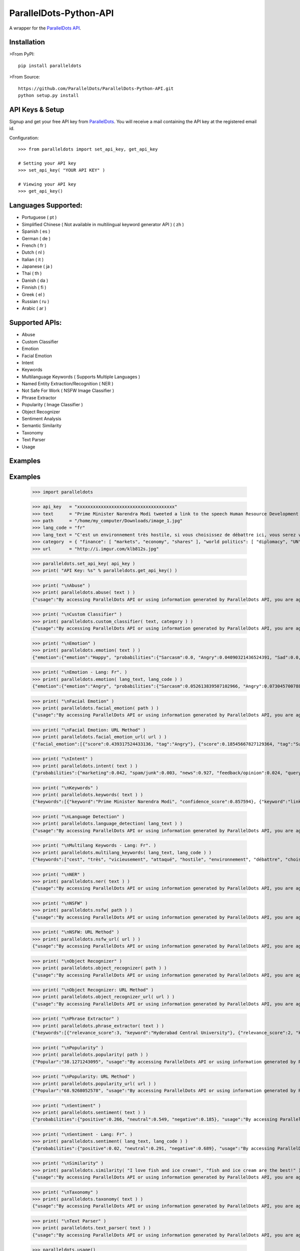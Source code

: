 ParallelDots-Python-API
=======================

A wrapper for the `ParallelDots API <http://www.paralleldots.com>`__.

Installation
------------

>From PyPI:

::

	pip install paralleldots

>From Source:

::

	https://github.com/ParallelDots/ParallelDots-Python-API.git
	python setup.py install

API Keys & Setup
----------------

Signup and get your free API key from
`ParallelDots <http://www.paralleldots.com/pricing>`__. You will receive
a mail containing the API key at the registered email id.

Configuration:

::

	>>> from paralleldots import set_api_key, get_api_key

	# Setting your API key
	>>> set_api_key( "YOUR API KEY" )

	# Viewing your API key
	>>> get_api_key()

Languages Supported:
-------------------

- Portuguese ( pt )
- Simplified Chinese ( Not available in multilingual keyword generator API ) ( zh )
- Spanish ( es )
- German ( de )
- French ( fr )
- Dutch ( nl )
- Italian ( it )
- Japanese ( ja )
- Thai ( th )
- Danish ( da )
- Finnish ( fi )
- Greek ( el )
- Russian ( ru )
- Arabic ( ar )

Supported APIs:
---------------

- Abuse
- Custom Classifier
- Emotion
- Facial Emotion
- Intent
- Keywords
- Multilanguage Keywords ( Supports Multiple Languages )
- Named Entity Extraction/Recognition ( NER )
- Not Safe For Work ( NSFW Image Classifier )
- Phrase Extractor
- Popularity ( Image Classifier )
- Object Recognizer
- Sentiment Analysis
- Semantic Similarity
- Taxonomy
- Text Parser
- Usage

Examples
--------

::

Examples
--------

	>>> import paralleldots

	>>> api_key   = "xxxxxxxxxxxxxxxxxxxxxxxxxxxxxxxxxxxxx"
	>>> text      = "Prime Minister Narendra Modi tweeted a link to the speech Human Resource Development Minister Smriti Irani made in the Lok Sabha during the bate on the ongoing JNU row and the suicide of Dalit scholar Rohith Vemula at the Hyderabad Central University."
	>>> path      = "/home/my_computer/Downloads/image_1.jpg"
	>>> lang_code = "fr"
	>>> lang_text = "C'est un environnement très hostile, si vous choisissez de débattre ici, vous serez vicieusement attaqué par l'opposition."
	>>> category  = { "finance": [ "markets", "economy", "shares" ], "world politics": [ "diplomacy", "UN", "war" ], "india": [ "congress", "india", "bjp" ] }
	>>> url       = "http://i.imgur.com/klb812s.jpg"


	>>> paralleldots.set_api_key( api_key )
	>>> print( "API Key: %s" % paralleldots.get_api_key() )

	>>> print( "\nAbuse" )
	>>> print( paralleldots.abuse( text ) )
	{"usage":"By accessing ParallelDots API or using information generated by ParallelDots API, you are agreeing to be bound by the ParallelDots API Terms of Use: http://www.paralleldots.com/terms-and-conditions", "sentence_type":"Non Abusive", "confidence_score":0.876953}

	>>> print( "\nCustom Classifier" )
	>>> print( paralleldots.custom_classifier( text, category ) )
	{"usage":"By accessing ParallelDots API or using information generated by ParallelDots API, you are agreeing to be bound by the ParallelDots API Terms of Use: http://www.paralleldots.com/terms-and-conditions", "taxonomy":[{"tag":"world politics", "confidence_score":0.580833}, {"tag":"finance", "confidence_score":0.259185}]}

	>>> print( "\nEmotion" )
	>>> print( paralleldots.emotion( text ) )
	{"emotion":{"emotion":"Happy", "probabilities":{"Sarcasm":0.0, "Angry":0.04090321436524391, "Sad":0.0, "Fear":0.0, "Bored":0.0, "Excited":0.07638891041278839, "Happy":0.1223890483379364}}, "usage":"By accessing ParallelDots API or using information generated by ParallelDots API, you are agreeing to be bound by the ParallelDots API Terms of Use: http://www.paralleldots.com/terms-and-conditions"}

	>>> print( "\nEmotion - Lang: Fr". )
	>>> print( paralleldots.emotion( lang_text, lang_code ) )
	{"emotion":{"emotion":"Angry", "probabilities":{"Sarcasm":0.052613839507102966, "Angry":0.07304570078849792, "Sad":0.051657479256391525, "Fear":0.07096020132303238, "Bored":0.0, "Excited":0.0, "Happy":0.0}}, "usage":"By accessing ParallelDots API or using information generated by ParallelDots API, you are agreeing to be bound by the ParallelDots API Terms of Use: http://www.paralleldots.com/terms-and-conditions"}

	>>> print( "\nFacial Emotion" )
	>>> print( paralleldots.facial_emotion( path ) )
	{"usage":"By accessing ParallelDots API or using information generated by ParallelDots API, you are agreeing to be bound by the ParallelDots API Terms of Use: http://www.paralleldots.com/terms-and-conditions", "output":"No face detected."}

	>>> print( "\nFacial Emotion: URL Method" )
	>>> print( paralleldots.facial_emotion_url( url ) )
	{"facial_emotion":[{"score":0.439317524433136, "tag":"Angry"}, {"score":0.18545667827129364, "tag":"Surprise"}, {"score":0.11217296868562698, "tag":"Sad"}, {"score":0.08146321028470993, "tag":"Neutral"}, {"score":0.06052987277507782, "tag":"Happy"}, {"score":0.06052987277507782, "tag":"Fear"}, {"score":0.06052987277507782, "tag":"Disgust"}], "usage":"By accessing ParallelDots API or using information generated by ParallelDots API, you are agreeing to be bound by the ParallelDots API Terms of Use: https://www.paralleldots.com/terms-and-conditions"}

	>>> print( "\nIntent" )
	>>> print( paralleldots.intent( text ) )
	{"probabilities":{"marketing":0.042, "spam/junk":0.003, "news":0.927, "feedback/opinion":0.024, "query":0.004}, "usage":"By accessing ParallelDots API or using information generated by ParallelDots API, you are agreeing to be bound by the ParallelDots API Terms of Use: http://www.paralleldots.com/terms-and-conditions", "intent":"news"}

	>>> print( "\nKeywords" )
	>>> print( paralleldots.keywords( text ) )
	{"keywords":[{"keyword":"Prime Minister Narendra Modi", "confidence_score":0.857594}, {"keyword":"link", "confidence_score":0.913924}, {"keyword":"speech Human Resource", "confidence_score":0.70655}, {"keyword":"Smriti", "confidence_score":0.860351}, {"keyword":"Lok", "confidence_score":0.945534}], "usage":"By accessing ParallelDots API or using information generated by ParallelDots API, you are agreeing to be bound by the ParallelDots API Terms of Use: http://www.paralleldots.com/terms-and-conditions"}

	>>> print( "\nLanguage Detection" )
	>>> print( paralleldots.language_detection( lang_text ) )
	{"usage":"By accessing ParallelDots API or using information generated by ParallelDots API, you are agreeing to be bound by the ParallelDots API Terms of Use: http://www.paralleldots.com/terms-and-conditions", "output":"French", "code":200, "prob":0.9999592304229736}

	>>> print( "\nMultilang Keywords - Lang: Fr". )
	>>> print( paralleldots.multilang_keywords( lang_text, lang_code ) )
	{"keywords":["cest", "très", "vicieusement", "attaqué", "hostile", "environnement", "débattre", "choisissez", "lopposition", "si"], "usage":"By accessing ParallelDots API or using information generated by ParallelDots API, you are agreeing to be bound by the ParallelDots API Terms of Use: http://www.paralleldots.com/terms-and-conditions"}

	>>> print( "\nNER" )
	>>> print( paralleldots.ner( text ) )
	{"usage":"By accessing ParallelDots API or using information generated by ParallelDots API, you are agreeing to be bound by the ParallelDots API Terms of Use: http://www.paralleldots.com/terms-and-conditions", "entities":[{"category":"name", "name":"Narendra Modi", "confidence_score":0.990574}, {"category":"name", "name":"Smriti Irani", "confidence_score":0.989922}, {"category":"name", "name":"Rohith Vemula", "confidence_score":0.839291}, {"category":"group", "name":"Lok Sabha", "confidence_score":0.80819}, {"category":"group", "name":"Dalit", "confidence_score":0.655424}, {"category":"group", "name":"Central University", "confidence_score":0.708817}, {"category":"place", "name":"Hyderabad", "confidence_score":0.591985}]}

	>>> print( "\nNSFW" )
	>>> print( paralleldots.nsfw( path ) )
	{"usage":"By accessing ParallelDots API or using information generated by ParallelDots API, you are agreeing to be bound by the ParallelDots API Terms of Use: http://www.paralleldots.com/terms-and-conditions", "output":"not safe to open at work", "prob":0.9995405673980713}

	>>> print( "\nNSFW: URL Method" )
	>>> print( paralleldots.nsfw_url( url ) )
	{"usage":"By accessing ParallelDots API or using information generated by ParallelDots API, you are agreeing to be bound by the ParallelDots API Terms of Use: https://www.paralleldots.com/terms-and-conditions", "output":"safe to open at work", "prob":0.979527473449707}

	>>> print( "\nObject Recognizer" )
	>>> print( paralleldots.object_recognizer( path ) )
	{"usage":"By accessing ParallelDots API or using information generated by ParallelDots API, you are agreeing to be bound by the ParallelDots API Terms of Use: http://www.paralleldots.com/terms-and-conditions", "output":[{"score":0.8445611596107483, "tag":"Muscle"}, {"score":0.6443125605583191, "tag":"Limb"}, {"score":0.5493743419647217, "tag":"Arm"}, {"score":0.5155590772628784, "tag":"Person"}, {"score":0.39905625581741333, "tag":"Human body"}, {"score":0.39764025807380676, "tag":"Leg"}, {"score":0.3255367875099182, "tag":"Hand"}, {"score":0.2798691689968109, "tag":"Male person"}, {"score":0.25423258543014526, "tag":"Adult"}, {"score":0.2470093071460724, "tag":"Man"}]}

	>>> print( "\nObject Recognizer: URL Method" )
	>>> print( paralleldots.object_recognizer_url( url ) )
	{"usage":"By accessing ParallelDots API or using information generated by ParallelDots API, you are agreeing to be bound by the ParallelDots API Terms of Use: https://www.paralleldots.com/terms-and-conditions", "output":[{"score":0.8752718567848206, "tag":"Dog"}, {"score":0.8702095746994019, "tag":"Pet"}, {"score":0.8646901249885559, "tag":"Mammal"}, {"score":0.8270695209503174, "tag":"Animal"}, {"score":0.2900576591491699, "tag":"Snow"}, {"score":0.22053982317447662, "tag":"Winter"}, {"score":0.1604217290878296, "tag":"Dog breed"}, {"score":0.14872552454471588, "tag":"Carnivore"}, {"score":0.08632490038871765, "tag":"Puppy"}, {"score":0.07958601415157318, "tag":"Wildlife"}]}

	>>> print( "\nPhrase Extractor" )
	>>> print( paralleldots.phrase_extractor( text ) )
	{"keywords":[{"relevance_score":3, "keyword":"Hyderabad Central University"}, {"relevance_score":2, "keyword":"Rohith Vemula"}, {"relevance_score":2, "keyword":"JNU row"}, {"relevance_score":6, "keyword":"Human Resource Development Minister Smriti Irani"}, {"relevance_score":2, "keyword":"Lok Sabha"}, {"relevance_score":4, "keyword":"Prime Minister Narendra Modi"}, {"relevance_score":2, "keyword":"Dalit scholar"}], "usage":"By accessing ParallelDots API or using information generated by ParallelDots API, you are agreeing to be bound by the ParallelDots API Terms of Use: http://www.paralleldots.com/terms-and-conditions"}

	>>> print( "\nPopularity" )
	>>> print( paralleldots.popularity( path ) )
	{"Popular":"38.1271243095", "usage":"By accessing ParallelDots API or using information generated by ParallelDots API, you are agreeing to be bound by the ParallelDots API Terms of Use: http://www.paralleldots.com/terms-and-conditions", "Not Popular":"61.8728756905"}

	>>> print( "\nPopularity: URL Method" )
	>>> print( paralleldots.popularity_url( url ) )
	{"Popular":"68.9268052578", "usage":"By accessing ParallelDots API or using information generated by ParallelDots API, you are agreeing to be bound by the ParallelDots API Terms of Use: https://www.paralleldots.com/terms-and-conditions", "Not Popular":"31.0731947422"}

	>>> print( "\nSentiment" )
	>>> print( paralleldots.sentiment( text ) )
	{"probabilities":{"positive":0.266, "neutral":0.549, "negative":0.185}, "usage":"By accessing ParallelDots API or using information generated by ParallelDots API, you are agreeing to be bound by the ParallelDots API Terms of Use: http://www.paralleldots.com/terms-and-conditions", "sentiment":"neutral"}

	>>> print( "\nSentiment - Lang: Fr". )
	>>> print( paralleldots.sentiment( lang_text, lang_code ) )
	{"probabilities":{"positive":0.02, "neutral":0.291, "negative":0.689}, "usage":"By accessing ParallelDots API or using information generated by ParallelDots API, you are agreeing to be bound by the ParallelDots API Terms of Use: http://www.paralleldots.com/terms-and-conditions", "sentiment":"negative"}

	>>> print( "\nSimilarity" )
	>>> print( paralleldots.similarity( "I love fish and ice cream!", "fish and ice cream are the best!" ) )
	{"usage":"By accessing ParallelDots API or using information generated by ParallelDots API, you are agreeing to be bound by the ParallelDots API Terms of Use: http://www.paralleldots.com/terms-and-conditions", "actual_score":0.848528, "normalized_score":4.936506}

	>>> print( "\nTaxonomy" )
	>>> print( paralleldots.taxonomy( text ) )
	{"usage":"By accessing ParallelDots API or using information generated by ParallelDots API, you are agreeing to be bound by the ParallelDots API Terms of Use: http://www.paralleldots.com/terms-and-conditions", "taxonomy":[{"tag":"News and Politics/Law", "confidence_score":0.845402}, {"tag":"Hobbies & Interests/Workshops and Classes", "confidence_score":0.878964}, {"tag":"Business and Finance/Industries", "confidence_score":0.7353}]}

	>>> print( "\nText Parser" )
	>>> print( paralleldots.text_parser( text ) )
	{"usage":"By accessing ParallelDots API or using information generated by ParallelDots API, you are agreeing to be bound by the ParallelDots API Terms of Use: http://www.paralleldots.com/terms-and-conditions", "output":[{"text":"Prime", "Dependency":"compound", "Tags":"noun"}, {"text":"Minister", "Dependency":"compound", "Tags":"noun"}, {"text":"Narendra", "Dependency":"compound", "Tags":"noun"}, {"text":"Modi", "Dependency":"nominal subject", "Tags":"noun"}, {"text":"tweeted", "Dependency":"root", "Tags":"verb"}, {"text":"a", "Dependency":"determiner", "Tags":"determiner"}, {"text":"link", "Dependency":"direct object", "Tags":"noun"}, {"text":"to", "Dependency":"prepositional modifier", "Tags":"preposition or conjunction"}, {"text":"the", "Dependency":"determiner", "Tags":"determiner"}, {"text":"speech", "Dependency":"compound", "Tags":"noun"}, {"text":"Human", "Dependency":"compound", "Tags":"noun"}, {"text":"Resource", "Dependency":"compound", "Tags":"noun"}, {"text":"Development", "Dependency":"compound", "Tags":"noun"}, {"text":"Minister", "Dependency":"compound", "Tags":"noun"}, {"text":"Smriti", "Dependency":"compound", "Tags":"noun"}, {"text":"Irani", "Dependency":"object of a preposition", "Tags":"noun"}, {"text":"in", "Dependency":"prepositional modifier", "Tags":"preposition or conjunction"}, {"text":"the", "Dependency":"determiner", "Tags":"determiner"}, {"text":"Lok", "Dependency":"compound", "Tags":"noun"}, {"text":"Sabha", "Dependency":"object of a preposition", "Tags":"noun"}, {"text":"during", "Dependency":"prepositional modifier", "Tags":"preposition or conjunction"}, {"text":"the", "Dependency":"determiner", "Tags":"determiner"}, {"text":"debate", "Dependency":"object of a preposition", "Tags":"noun"}, {"text":"on", "Dependency":"prepositional modifier", "Tags":"preposition or conjunction"}, {"text":"the", "Dependency":"determiner", "Tags":"determiner"}, {"text":"ongoing", "Dependency":"adjectival modifier", "Tags":"adjective"}, {"text":"JNU", "Dependency":"compound", "Tags":"noun"}, {"text":"row", "Dependency":"object of a preposition", "Tags":"noun"}, {"text":"and", "Dependency":"coordinating conjunction", "Tags":"conjuction"}, {"text":"the", "Dependency":"determiner", "Tags":"determiner"}, {"text":"suicide", "Dependency":"conjunct", "Tags":"noun"}, {"text":"of", "Dependency":"prepositional modifier", "Tags":"preposition or conjunction"}, {"text":"Dalit", "Dependency":"compound", "Tags":"noun"}, {"text":"scholar", "Dependency":"compound", "Tags":"noun"}, {"text":"Rohith", "Dependency":"compound", "Tags":"noun"}, {"text":"Vemula", "Dependency":"object of a preposition", "Tags":"noun"}, {"text":"at", "Dependency":"prepositional modifier", "Tags":"preposition or conjunction"}, {"text":"the", "Dependency":"determiner", "Tags":"determiner"}, {"text":"Hyderabad", "Dependency":"compound", "Tags":"noun"}, {"text":"Central", "Dependency":"compound", "Tags":"noun"}, {"text":"University", "Dependency":"object of a preposition", "Tags":"noun"}]}

	>>> paralleldots.usage()
	{ "paying": False, "visual_monthly_quota": 100, "visual_daily_quota": 1000, "monthly_quota": 10000, "daily_quota": 1000, "excel_monthly_quota": 1000, "excel_daily_quota": 100 }

